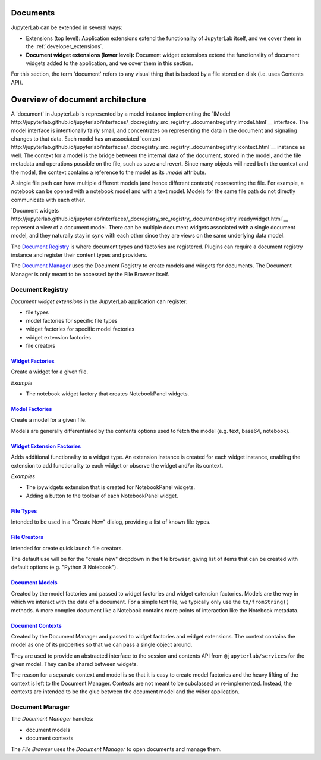 .. _documents:

Documents
---------

JupyterLab can be extended in several ways:

-  Extensions (top level): Application extensions extend the
   functionality of JupyterLab itself, and we cover them in the
   :ref:`developer_extensions`.
-  **Document widget extensions (lower level):** Document widget
   extensions extend the functionality of document widgets added to the
   application, and we cover them in this section.

For this section, the term 'document' refers to any visual thing that
is backed by a file stored on disk (i.e. uses Contents API).

Overview of document architecture
---------------------------------

A 'document' in JupyterLab is represented by a model instance implementing the `IModel http://jupyterlab.github.io/jupyterlab/interfaces/_docregistry_src_registry_.documentregistry.imodel.html`__ interface. The model interface is intentionally fairly small, and concentrates on representing the data in the document and signaling changes to that data. Each model has an associated `context http://jupyterlab.github.io/jupyterlab/interfaces/_docregistry_src_registry_.documentregistry.icontext.html`__ instance as well. The context for a model is the bridge between the internal data of the document, stored in the model, and the file metadata and operations possible on the file, such as save and revert. Since many objects will need both the context and the model, the context contains a reference to the model as its `.model` attribute.

A single file path can have multiple different models (and hence different contexts) representing the file. For example, a notebook can be opened with a notebook model and with a text model. Models for the same file path do not directly communicate with each other.

`Document widgets http://jupyterlab.github.io/jupyterlab/interfaces/_docregistry_src_registry_.documentregistry.ireadywidget.html`__ represent a view of a document model. There can be multiple document widgets associated with a single document model, and they naturally stay in sync with each other since they are views on the same underlying data model.


The `Document
Registry <http://jupyterlab.github.io/jupyterlab/classes/_docregistry_src_registry_.documentregistry.html>`__
is where document types and factories are registered. Plugins can
require a document registry instance and register their content types
and providers.

The `Document
Manager <http://jupyterlab.github.io/jupyterlab/classes/_docmanager_src_manager_.documentmanager.html>`__
uses the Document Registry to create models and widgets for documents.
The Document Manager is only meant to be accessed by the File Browser
itself.

Document Registry
~~~~~~~~~~~~~~~~~

*Document widget extensions* in the JupyterLab application can register:

-  file types
-  model factories for specific file types
-  widget factories for specific model factories
-  widget extension factories
-  file creators

`Widget Factories <http://jupyterlab.github.io/jupyterlab/classes/_docregistry_src_registry_.documentregistry.html#addwidgetfactory>`__
^^^^^^^^^^^^^^^^^^^^^^^^^^^^^^^^^^^^^^^^^^^^^^^^^^^^^^^^^^^^^^^^^^^^^^^^^^^^^^^^^^^^^^^^^^^^^^^^^^^^^^^^^^^^^^^^^^^^^^^^^^^^^^^^^^^^^^^

Create a widget for a given file.

*Example*

-  The notebook widget factory that creates NotebookPanel widgets.

`Model Factories <http://jupyterlab.github.io/jupyterlab/classes/_docregistry_src_registry_.documentregistry.html#addmodelfactory>`__
^^^^^^^^^^^^^^^^^^^^^^^^^^^^^^^^^^^^^^^^^^^^^^^^^^^^^^^^^^^^^^^^^^^^^^^^^^^^^^^^^^^^^^^^^^^^^^^^^^^^^^^^^^^^^^^^^^^^^^^^^^^^^^^^^^^^^

Create a model for a given file.

Models are generally differentiated by the contents options used to
fetch the model (e.g. text, base64, notebook).

`Widget Extension Factories <http://jupyterlab.github.io/jupyterlab/classes/_docregistry_src_registry_.documentregistry.html#addwidgetextension>`__
^^^^^^^^^^^^^^^^^^^^^^^^^^^^^^^^^^^^^^^^^^^^^^^^^^^^^^^^^^^^^^^^^^^^^^^^^^^^^^^^^^^^^^^^^^^^^^^^^^^^^^^^^^^^^^^^^^^^^^^^^^^^^^^^^^^^^^^^^^^^^^^^^^^

Adds additional functionality to a widget type. An extension instance is
created for each widget instance, enabling the extension to add
functionality to each widget or observe the widget and/or its context.

*Examples*

-  The ipywidgets extension that is created for NotebookPanel widgets.
-  Adding a button to the toolbar of each NotebookPanel widget.

`File Types <http://jupyterlab.github.io/jupyterlab/classes/_docregistry_src_registry_.documentregistry.html#addfiletype>`__
^^^^^^^^^^^^^^^^^^^^^^^^^^^^^^^^^^^^^^^^^^^^^^^^^^^^^^^^^^^^^^^^^^^^^^^^^^^^^^^^^^^^^^^^^^^^^^^^^^^^^^^^^^^^^^^^^^^^^^^^^^^^

Intended to be used in a "Create New" dialog, providing a list of known
file types.

`File Creators <http://jupyterlab.github.io/jupyterlab/classes/_docregistry_src_registry_.documentregistry.html>`__
^^^^^^^^^^^^^^^^^^^^^^^^^^^^^^^^^^^^^^^^^^^^^^^^^^^^^^^^^^^^^^^^^^^^^^^^^^^^^^^^^^^^^^^^^^^^^^^^^^^^^^^^^^^^^^^^^^^

Intended for create quick launch file creators.

The default use will be for the "create new" dropdown in the file
browser, giving list of items that can be created with default options
(e.g. "Python 3 Notebook").

`Document Models <http://jupyterlab.github.io/jupyterlab/interfaces/_docregistry_src_registry_.documentregistry.imodel.html>`__
^^^^^^^^^^^^^^^^^^^^^^^^^^^^^^^^^^^^^^^^^^^^^^^^^^^^^^^^^^^^^^^^^^^^^^^^^^^^^^^^^^^^^^^^^^^^^^^^^^^^^^^^^^^^^^^^^^^^^^^^^^^^^^^

Created by the model factories and passed to widget factories and widget
extension factories. Models are the way in which we interact with the
data of a document. For a simple text file, we typically only use the
``to/fromString()`` methods. A more complex document like a Notebook
contains more points of interaction like the Notebook metadata.

`Document Contexts <http://jupyterlab.github.io/jupyterlab/interfaces/_docregistry_src_registry_.documentregistry.icontext.html>`__
^^^^^^^^^^^^^^^^^^^^^^^^^^^^^^^^^^^^^^^^^^^^^^^^^^^^^^^^^^^^^^^^^^^^^^^^^^^^^^^^^^^^^^^^^^^^^^^^^^^^^^^^^^^^^^^^^^^^^^^^^^^^^^^^^^^

Created by the Document Manager and passed to widget factories and
widget extensions. The context contains the model as one of its
properties so that we can pass a single object around.

They are used to provide an abstracted interface to the session and
contents API from ``@jupyterlab/services`` for the given model. They can
be shared between widgets.

The reason for a separate context and model is so that it is easy to
create model factories and the heavy lifting of the context is left to
the Document Manager. Contexts are not meant to be subclassed or
re-implemented. Instead, the contexts are intended to be the glue
between the document model and the wider application.

Document Manager
~~~~~~~~~~~~~~~~

The *Document Manager* handles:

-  document models
-  document contexts

The *File Browser* uses the *Document Manager* to open documents and
manage them.
